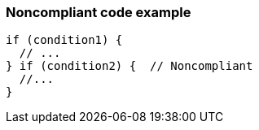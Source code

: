 === Noncompliant code example

[source,text]
----
if (condition1) {
  // ...
} if (condition2) {  // Noncompliant
  //...
}
----
